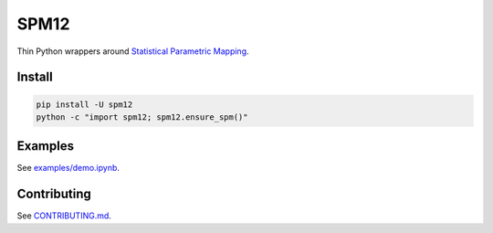 SPM12
=====

|Versions| |Py-Versions| |Tests| |LICENCE|

Thin Python wrappers around `Statistical Parametric Mapping <https://www.fil.ion.ucl.ac.uk/spm>`_.

|PET-MR Coregistration|


Install
-------

.. code:: sh

    pip install -U spm12
    python -c "import spm12; spm12.ensure_spm()"


Examples
--------

See `examples/demo.ipynb <https://github.com/AMYPAD/SPM12/blob/master/examples/demo.ipynb>`_.


Contributing
------------

See `CONTRIBUTING.md <https://github.com/AMYPAD/SPM12/blob/master/CONTRIBUTING.md>`_.


.. |PET-MR Coregistration| image:: https://raw.githubusercontent.com/AMYPAD/images/master/spm12/pet_mr_coreg.png
.. |Tests| image:: https://img.shields.io/github/workflow/status/AMYPAD/SPM12/Test
   :target: https://github.com/AMYPAD/SPM12/actions
.. |Versions| image:: https://img.shields.io/pypi/v/spm12.svg
   :target: https://github.com/AMYPAD/SPM12/releases
.. |Py-Versions| image:: https://img.shields.io/pypi/pyversions/spm12.svg?logo=python&logoColor=white
   :target: https://pypi.org/project/spm12
.. |LICENCE| image:: https://img.shields.io/pypi/l/spm12.svg
   :target: https://raw.githubusercontent.com/AMYPAD/spm12/master/LICENCE.md
